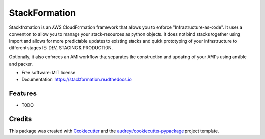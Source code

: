==============
StackFormation
==============


.. image:: https://img.shields.io/pypi/v/stackformation.svg
        :target: https://pypi.python.org/pypi/stackformation

.. image:: https://img.shields.io/travis/ibejohn818/stackformation.svg
        :target: https://travis-ci.org/ibejohn818/stackformation

.. image:: https://readthedocs.org/projects/stackformation/badge/?version=latest
        :target: https://stackformation.readthedocs.io/en/latest/?badge=latest
        :alt: Documentation Status

.. image:: https://pyup.io/repos/github/ibejohn818/stackformation/shield.svg
     :target: https://pyup.io/repos/github/ibejohn818/stackformation/
     :alt: Updates


Stackfromation is an AWS CloudFormation framework that allows you to enforce "Infrastructure-as-code".
It uses a convention to allow you to manage your stack-resources as python objects.
It does not bind stacks together using Import and allows for more predictable updates to existing stacks
and quick prototyping of your infrastructure to different stages IE: DEV, STAGING & PRODUCTION.

Optionally, it also enforces an AMI workflow that separates the construction and updating of your AMI's
using ansible and packer.

* Free software: MIT license
* Documentation: https://stackformation.readthedocs.io.


Features
--------

* TODO

Credits
---------

This package was created with Cookiecutter_ and the `audreyr/cookiecutter-pypackage`_ project template.

.. _Cookiecutter: https://github.com/audreyr/cookiecutter
.. _`audreyr/cookiecutter-pypackage`: https://github.com/audreyr/cookiecutter-pypackage

